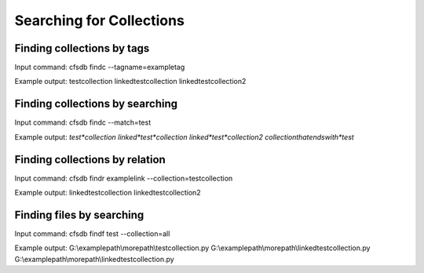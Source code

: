 -------------------------
Searching for Collections
-------------------------

Finding collections by tags
---------------------------
Input command:
cfsdb findc --tagname=exampletag

Example output:
testcollection
linkedtestcollection
linkedtestcollection2

Finding collections by searching
--------------------------------
Input command:
cfsdb findc --match=test

Example output:
*test*collection
linked*test*collection
linked*test*collection2
collectionthatendswith*test*

Finding collections by relation
-------------------------------
Input command:
cfsdb findr examplelink --collection=testcollection

Example output:
linkedtestcollection
linkedtestcollection2

Finding files by searching
--------------------------------
Input command:
cfsdb findf test --collection=all

Example output:
G:\\examplepath\\morepath\\testcollection.py
G:\\examplepath\\morepath\\linkedtestcollection.py
G:\\examplepath\\morepath\\linkedtestcollection.py